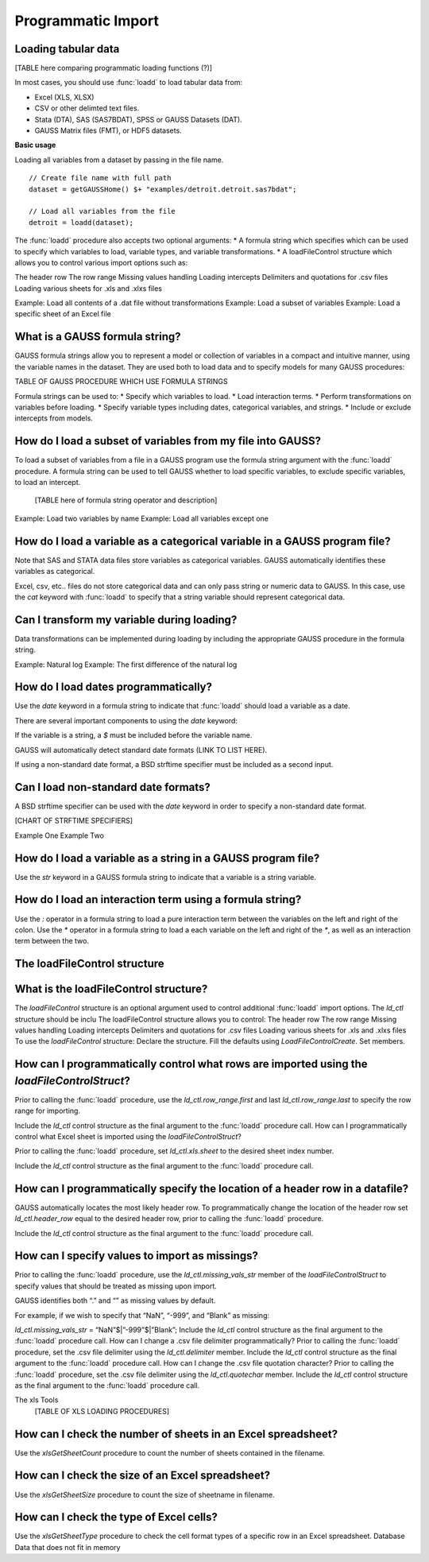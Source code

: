 Programmatic Import
==================================

Loading tabular data
-------------------------------------------------

[TABLE here comparing programmatic loading functions (?)]

In most cases, you should use :func:`loadd` to load tabular data from: 

* Excel (XLS, XLSX)
* CSV or other delimted text files.
* Stata (DTA), SAS (SAS7BDAT), SPSS or GAUSS Datasets (DAT).
* GAUSS Matrix files (FMT), or HDF5 datasets. 

**Basic usage**

Loading all variables from a dataset by passing in the file name.

::

    // Create file name with full path
    dataset = getGAUSSHome() $+ "examples/detroit.detroit.sas7bdat";

    // Load all variables from the file
    detroit = loadd(dataset);

The :func:`loadd` procedure also accepts two optional arguments:
* A formula string which specifies which can be used to specify which variables to load, variable types, and variable transformations. 
* A  loadFileControl structure which allows you to control various import options such as:

The header row
The row range
Missing values handling 
Loading intercepts
Delimiters and quotations for .csv files
Loading various sheets for .xls and .xlxs files

Example: Load all contents of a .dat file without transformations
Example: Load a subset of variables
Example: Load a specific sheet of an Excel file

What is a GAUSS formula string?
-------------------------------------------------
GAUSS formula strings allow you to represent a model or collection of variables in a compact and intuitive manner, using the variable names in the dataset.
They are used both to load data and to specify models for many GAUSS procedures:

TABLE OF GAUSS PROCEDURE WHICH USE FORMULA STRINGS

Formula strings can be used to: 
* Specify which variables to load.
* Load interaction terms.
* Perform transformations on variables before loading.
* Specify variable types including dates, categorical variables, and strings.
* Include or exclude intercepts from models.

How do I load a subset of variables from my file into GAUSS?
---------------------------------------------------------------

To load a subset of variables from a file in a GAUSS program use the formula string argument with the :func:`loadd` procedure. 
A formula string can be used to tell GAUSS whether to load specific variables, to exclude specific variables, to load an intercept. 

	[TABLE here of formula string operator and description]

Example: Load two variables by name
Example: Load all variables except one

How do I load a variable as a categorical variable in a GAUSS program file?
-----------------------------------------------------------------------------

Note that SAS and STATA data files store variables as categorical variables. GAUSS automatically identifies these variables as categorical. 

Excel, csv, etc.. files do not store categorical data and can only pass string or numeric data to GAUSS. In this case, use the `cat` keyword with :func:`loadd` to specify that a string variable should represent categorical data. 

Can I transform my variable during loading?
-----------------------------------------------------------------------------

Data transformations can be implemented during loading by including the appropriate GAUSS procedure in the formula string. 

Example: Natural log
Example: The first difference of the natural log

How do I load dates programmatically?
-----------------------------------------------------------------------------

Use the `date` keyword in a formula string to indicate that :func:`loadd` should load a variable as a date. 

There are several important components to using the `date` keyword:

If the variable is a string, a `$` must be included before the  variable name. 

GAUSS will automatically detect standard date formats (LINK TO LIST HERE).

If using a non-standard date format, a BSD strftime specifier must be included as a second input.

Can I load non-standard date formats?
-----------------------------------------------------------------------------

A BSD strftime specifier can be used with the `date` keyword in order to specify a non-standard date format. 

[CHART OF STRFTIME SPECIFIERS]

Example One
Example Two

How do I load a variable as a string in a GAUSS program file?
-----------------------------------------------------------------------------

Use the `str` keyword in a GAUSS formula string to indicate that a variable is a string variable. 

How do I load an interaction term using a formula string?
-----------------------------------------------------------------------------

Use the `:` operator in a formula string to load a pure interaction term between the variables on the left and right of the colon.
Use the `*` operator in a formula string to load a each variable on the left and right of the `*`, as well as an interaction term between the two. 

The loadFileControl structure
-----------------------------------------------------------------------------

What is the loadFileControl structure?
-----------------------------------------------------------------------------

The `loadFileControl` structure is an optional argument used to control additional :func:`loadd` import options. 
The `ld_ctl` structure should be inclu
The loadFileControl structure allows you to control:
The header row
The row range
Missing values handling 
Loading intercepts
Delimiters and quotations for .csv files
Loading various sheets for .xls and .xlxs files
To use the `loadFileControl` structure:
Declare the structure.
Fill the defaults using `LoadFileControlCreate`.
Set members.

How can I programmatically control what rows are imported using the `loadFileControlStruct`?
---------------------------------------------

Prior to calling the :func:`loadd` procedure, use the `ld_ctl.row_range.first` and  last `ld_ctl.row_range.last` to specify the row range for importing. 

Include the `ld_ctl` control structure as the final argument to the :func:`loadd` procedure call. 
How can I programmatically control what Excel sheet is imported using the `loadFileControlStruct`?

Prior to calling the :func:`loadd` procedure, set `ld_ctl.xls.sheet` to the desired sheet index number. 

Include the `ld_ctl` control structure as the final argument to the :func:`loadd` procedure call. 

How can I programmatically specify the location of a header row in a datafile?
---------------------------------------------
GAUSS automatically locates the most likely header row. To programmatically change the location of the header row set `ld_ctl.header_row` equal to the desired header row, prior to calling the :func:`loadd` procedure.

Include the `ld_ctl` control structure as the final argument to the :func:`loadd` procedure call. 

How can I specify values to import as missings?
---------------------------------------------
Prior to calling the :func:`loadd` procedure, use the `ld_ctl.missing_vals_str` member of the `loadFileControlStruct` to specify values that should be treated as missing upon import. 

GAUSS identifies both “.” and “” as missing values by default. 

For example, if we wish to specify that “NaN”, “-999”, and “Blank” as missing:

`ld_ctl.missing_vals_str` = “NaN”$|”-999”$|”Blank”;
Include the `ld_ctl` control structure as the final argument to the :func:`loadd` procedure call. 
How can I change a .csv file delimiter programmatically?
Prior to calling the :func:`loadd` procedure, set the .csv file delimiter using the `ld_ctl.delimiter` member. 
Include the `ld_ctl` control structure as the final argument to the :func:`loadd` procedure call. 
How can I change the .csv file quotation character?
Prior to calling the :func:`loadd` procedure, set the .csv file delimiter using the `ld_ctl.quotechar` member. 
Include the `ld_ctl` control structure as the final argument to the :func:`loadd` procedure call. 

The xls Tools
				[TABLE OF XLS LOADING PROCEDURES]

How can I check the number of sheets in an Excel spreadsheet?
---------------------------------------------

Use the `xlsGetSheetCount` procedure to count the number of sheets contained in the filename. 

How can I check the size of an Excel spreadsheet?
---------------------------------------------

Use the `xlsGetSheetSize` procedure to count the size of sheetname in filename. 

How can I check the type of Excel cells?
---------------------------------------------

Use the `xlsGetSheetType` procedure to check the cell format types of a specific row in an Excel spreadsheet. 
Database
Data that does not fit in memory

